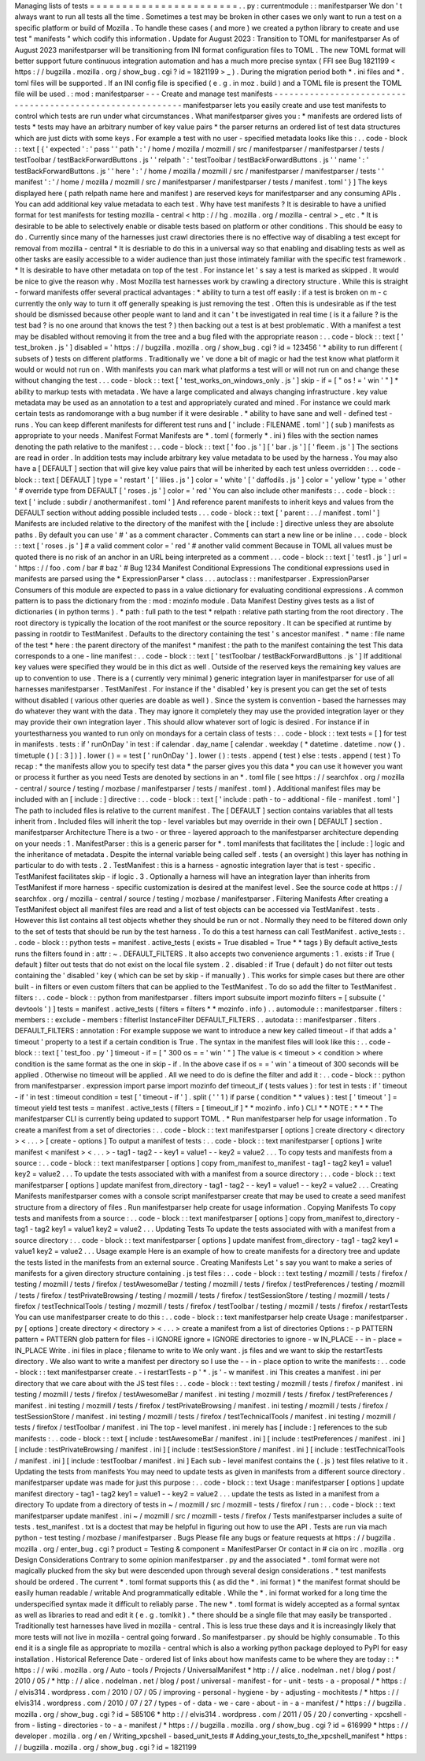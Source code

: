 Managing
lists
of
tests
=
=
=
=
=
=
=
=
=
=
=
=
=
=
=
=
=
=
=
=
=
=
=
.
.
py
:
currentmodule
:
:
manifestparser
We
don
'
t
always
want
to
run
all
tests
all
the
time
.
Sometimes
a
test
may
be
broken
in
other
cases
we
only
want
to
run
a
test
on
a
specific
platform
or
build
of
Mozilla
.
To
handle
these
cases
(
and
more
)
we
created
a
python
library
to
create
and
use
test
"
manifests
"
which
codify
this
information
.
Update
for
August
2023
:
Transition
to
TOML
for
manifestparser
As
of
August
2023
manifestparser
will
be
transitioning
from
INI
format
configuration
files
to
TOML
.
The
new
TOML
format
will
better
support
future
continuous
integration
automation
and
has
a
much
more
precise
syntax
(
FFI
see
Bug
1821199
<
https
:
/
/
bugzilla
.
mozilla
.
org
/
show_bug
.
cgi
?
id
=
1821199
>
_
)
.
During
the
migration
period
both
*
.
ini
files
and
*
.
toml
files
will
be
supported
.
If
an
INI
config
file
is
specified
(
e
.
g
.
in
moz
.
build
)
and
a
TOML
file
is
present
the
TOML
file
will
be
used
.
:
mod
:
manifestparser
-
-
-
Create
and
manage
test
manifests
-
-
-
-
-
-
-
-
-
-
-
-
-
-
-
-
-
-
-
-
-
-
-
-
-
-
-
-
-
-
-
-
-
-
-
-
-
-
-
-
-
-
-
-
-
-
-
-
-
-
-
-
-
-
-
-
-
-
-
manifestparser
lets
you
easily
create
and
use
test
manifests
to
control
which
tests
are
run
under
what
circumstances
.
What
manifestparser
gives
you
:
*
manifests
are
ordered
lists
of
tests
*
tests
may
have
an
arbitrary
number
of
key
value
pairs
*
the
parser
returns
an
ordered
list
of
test
data
structures
which
are
just
dicts
with
some
keys
.
For
example
a
test
with
no
user
-
specified
metadata
looks
like
this
:
.
.
code
-
block
:
:
text
[
{
'
expected
'
:
'
pass
'
'
path
'
:
'
/
home
/
mozilla
/
mozmill
/
src
/
manifestparser
/
manifestparser
/
tests
/
testToolbar
/
testBackForwardButtons
.
js
'
'
relpath
'
:
'
testToolbar
/
testBackForwardButtons
.
js
'
'
name
'
:
'
testBackForwardButtons
.
js
'
'
here
'
:
'
/
home
/
mozilla
/
mozmill
/
src
/
manifestparser
/
manifestparser
/
tests
'
'
manifest
'
:
'
/
home
/
mozilla
/
mozmill
/
src
/
manifestparser
/
manifestparser
/
tests
/
manifest
.
toml
'
}
]
The
keys
displayed
here
(
path
relpath
name
here
and
manifest
)
are
reserved
keys
for
manifestparser
and
any
consuming
APIs
.
You
can
add
additional
key
value
metadata
to
each
test
.
Why
have
test
manifests
?
It
is
desirable
to
have
a
unified
format
for
test
manifests
for
testing
mozilla
-
central
<
http
:
/
/
hg
.
mozilla
.
org
/
mozilla
-
central
>
_
etc
.
*
It
is
desirable
to
be
able
to
selectively
enable
or
disable
tests
based
on
platform
or
other
conditions
.
This
should
be
easy
to
do
.
Currently
since
many
of
the
harnesses
just
crawl
directories
there
is
no
effective
way
of
disabling
a
test
except
for
removal
from
mozilla
-
central
*
It
is
desriable
to
do
this
in
a
universal
way
so
that
enabling
and
disabling
tests
as
well
as
other
tasks
are
easily
accessible
to
a
wider
audience
than
just
those
intimately
familiar
with
the
specific
test
framework
.
*
It
is
desirable
to
have
other
metadata
on
top
of
the
test
.
For
instance
let
'
s
say
a
test
is
marked
as
skipped
.
It
would
be
nice
to
give
the
reason
why
.
Most
Mozilla
test
harnesses
work
by
crawling
a
directory
structure
.
While
this
is
straight
-
forward
manifests
offer
several
practical
advantages
:
*
ability
to
turn
a
test
off
easily
:
if
a
test
is
broken
on
m
-
c
currently
the
only
way
to
turn
it
off
generally
speaking
is
just
removing
the
test
.
Often
this
is
undesirable
as
if
the
test
should
be
dismissed
because
other
people
want
to
land
and
it
can
'
t
be
investigated
in
real
time
(
is
it
a
failure
?
is
the
test
bad
?
is
no
one
around
that
knows
the
test
?
)
then
backing
out
a
test
is
at
best
problematic
.
With
a
manifest
a
test
may
be
disabled
without
removing
it
from
the
tree
and
a
bug
filed
with
the
appropriate
reason
:
.
.
code
-
block
:
:
text
[
'
test_broken
.
js
'
]
disabled
=
'
https
:
/
/
bugzilla
.
mozilla
.
org
/
show_bug
.
cgi
?
id
=
123456
'
*
ability
to
run
different
(
subsets
of
)
tests
on
different
platforms
.
Traditionally
we
'
ve
done
a
bit
of
magic
or
had
the
test
know
what
platform
it
would
or
would
not
run
on
.
With
manifests
you
can
mark
what
platforms
a
test
will
or
will
not
run
on
and
change
these
without
changing
the
test
.
.
.
code
-
block
:
:
text
[
'
test_works_on_windows_only
.
js
'
]
skip
-
if
=
[
"
os
!
=
'
win
'
"
]
*
ability
to
markup
tests
with
metadata
.
We
have
a
large
complicated
and
always
changing
infrastructure
.
key
value
metadata
may
be
used
as
an
annotation
to
a
test
and
appropriately
curated
and
mined
.
For
instance
we
could
mark
certain
tests
as
randomorange
with
a
bug
number
if
it
were
desirable
.
*
ability
to
have
sane
and
well
-
defined
test
-
runs
.
You
can
keep
different
manifests
for
different
test
runs
and
[
'
include
:
FILENAME
.
toml
'
]
(
sub
)
manifests
as
appropriate
to
your
needs
.
Manifest
Format
Manifests
are
*
.
toml
(
formerly
*
.
ini
)
files
with
the
section
names
denoting
the
path
relative
to
the
manifest
:
.
.
code
-
block
:
:
text
[
'
foo
.
js
'
]
[
'
bar
.
js
'
]
[
'
fleem
.
js
'
]
The
sections
are
read
in
order
.
In
addition
tests
may
include
arbitrary
key
value
metadata
to
be
used
by
the
harness
.
You
may
also
have
a
[
DEFAULT
]
section
that
will
give
key
value
pairs
that
will
be
inherited
by
each
test
unless
overridden
:
.
.
code
-
block
:
:
text
[
DEFAULT
]
type
=
'
restart
'
[
'
lilies
.
js
'
]
color
=
'
white
'
[
'
daffodils
.
js
'
]
color
=
'
yellow
'
type
=
'
other
'
#
override
type
from
DEFAULT
[
'
roses
.
js
'
]
color
=
'
red
'
You
can
also
include
other
manifests
:
.
.
code
-
block
:
:
text
[
'
include
:
subdir
/
anothermanifest
.
toml
'
]
And
reference
parent
manifests
to
inherit
keys
and
values
from
the
DEFAULT
section
without
adding
possible
included
tests
.
.
.
code
-
block
:
:
text
[
'
parent
:
.
.
/
manifest
.
toml
'
]
Manifests
are
included
relative
to
the
directory
of
the
manifest
with
the
[
include
:
]
directive
unless
they
are
absolute
paths
.
By
default
you
can
use
'
#
'
as
a
comment
character
.
Comments
can
start
a
new
line
or
be
inline
.
.
.
code
-
block
:
:
text
[
'
roses
.
js
'
]
#
a
valid
comment
color
=
'
red
'
#
another
valid
comment
Because
in
TOML
all
values
must
be
quoted
there
is
no
risk
of
an
anchor
in
an
URL
being
interpreted
as
a
comment
.
.
.
code
-
block
:
:
text
[
'
test1
.
js
'
]
url
=
'
https
:
/
/
foo
.
com
/
bar
#
baz
'
#
Bug
1234
Manifest
Conditional
Expressions
The
conditional
expressions
used
in
manifests
are
parsed
using
the
*
ExpressionParser
*
class
.
.
.
autoclass
:
:
manifestparser
.
ExpressionParser
Consumers
of
this
module
are
expected
to
pass
in
a
value
dictionary
for
evaluating
conditional
expressions
.
A
common
pattern
is
to
pass
the
dictionary
from
the
:
mod
:
mozinfo
module
.
Data
Manifest
Destiny
gives
tests
as
a
list
of
dictionaries
(
in
python
terms
)
.
*
path
:
full
path
to
the
test
*
relpath
:
relative
path
starting
from
the
root
directory
.
The
root
directory
is
typically
the
location
of
the
root
manifest
or
the
source
repository
.
It
can
be
specified
at
runtime
by
passing
in
rootdir
to
TestManifest
.
Defaults
to
the
directory
containing
the
test
'
s
ancestor
manifest
.
*
name
:
file
name
of
the
test
*
here
:
the
parent
directory
of
the
manifest
*
manifest
:
the
path
to
the
manifest
containing
the
test
This
data
corresponds
to
a
one
-
line
manifest
:
.
.
code
-
block
:
:
text
[
'
testToolbar
/
testBackForwardButtons
.
js
'
]
If
additional
key
values
were
specified
they
would
be
in
this
dict
as
well
.
Outside
of
the
reserved
keys
the
remaining
key
values
are
up
to
convention
to
use
.
There
is
a
(
currently
very
minimal
)
generic
integration
layer
in
manifestparser
for
use
of
all
harnesses
manifestparser
.
TestManifest
.
For
instance
if
the
'
disabled
'
key
is
present
you
can
get
the
set
of
tests
without
disabled
(
various
other
queries
are
doable
as
well
)
.
Since
the
system
is
convention
-
based
the
harnesses
may
do
whatever
they
want
with
the
data
.
They
may
ignore
it
completely
they
may
use
the
provided
integration
layer
or
they
may
provide
their
own
integration
layer
.
This
should
allow
whatever
sort
of
logic
is
desired
.
For
instance
if
in
yourtestharness
you
wanted
to
run
only
on
mondays
for
a
certain
class
of
tests
:
.
.
code
-
block
:
:
text
tests
=
[
]
for
test
in
manifests
.
tests
:
if
'
runOnDay
'
in
test
:
if
calendar
.
day_name
[
calendar
.
weekday
(
*
datetime
.
datetime
.
now
(
)
.
timetuple
(
)
[
:
3
]
)
]
.
lower
(
)
=
=
test
[
'
runOnDay
'
]
.
lower
(
)
:
tests
.
append
(
test
)
else
:
tests
.
append
(
test
)
To
recap
:
*
the
manifests
allow
you
to
specify
test
data
*
the
parser
gives
you
this
data
*
you
can
use
it
however
you
want
or
process
it
further
as
you
need
Tests
are
denoted
by
sections
in
an
*
.
toml
file
(
see
https
:
/
/
searchfox
.
org
/
mozilla
-
central
/
source
/
testing
/
mozbase
/
manifestparser
/
tests
/
manifest
.
toml
)
.
Additional
manifest
files
may
be
included
with
an
[
include
:
]
directive
:
.
.
code
-
block
:
:
text
[
'
include
:
path
-
to
-
additional
-
file
-
manifest
.
toml
'
]
The
path
to
included
files
is
relative
to
the
current
manifest
.
The
[
DEFAULT
]
section
contains
variables
that
all
tests
inherit
from
.
Included
files
will
inherit
the
top
-
level
variables
but
may
override
in
their
own
[
DEFAULT
]
section
.
manifestparser
Architecture
There
is
a
two
-
or
three
-
layered
approach
to
the
manifestparser
architecture
depending
on
your
needs
:
1
.
ManifestParser
:
this
is
a
generic
parser
for
*
.
toml
manifests
that
facilitates
the
[
include
:
]
logic
and
the
inheritance
of
metadata
.
Despite
the
internal
variable
being
called
self
.
tests
(
an
oversight
)
this
layer
has
nothing
in
particular
to
do
with
tests
.
2
.
TestManifest
:
this
is
a
harness
-
agnostic
integration
layer
that
is
test
-
specific
.
TestManifest
facilitates
skip
-
if
logic
.
3
.
Optionally
a
harness
will
have
an
integration
layer
than
inherits
from
TestManifest
if
more
harness
-
specific
customization
is
desired
at
the
manifest
level
.
See
the
source
code
at
https
:
/
/
searchfox
.
org
/
mozilla
-
central
/
source
/
testing
/
mozbase
/
manifestparser
.
Filtering
Manifests
After
creating
a
TestManifest
object
all
manifest
files
are
read
and
a
list
of
test
objects
can
be
accessed
via
TestManifest
.
tests
.
However
this
list
contains
all
test
objects
whether
they
should
be
run
or
not
.
Normally
they
need
to
be
filtered
down
only
to
the
set
of
tests
that
should
be
run
by
the
test
harness
.
To
do
this
a
test
harness
can
call
TestManifest
.
active_tests
:
.
.
code
-
block
:
:
python
tests
=
manifest
.
active_tests
(
exists
=
True
disabled
=
True
*
*
tags
)
By
default
active_tests
runs
the
filters
found
in
:
attr
:
~
.
DEFAULT_FILTERS
.
It
also
accepts
two
convenience
arguments
:
1
.
exists
:
if
True
(
default
)
filter
out
tests
that
do
not
exist
on
the
local
file
system
.
2
.
disabled
:
if
True
(
default
)
do
not
filter
out
tests
containing
the
'
disabled
'
key
(
which
can
be
set
by
skip
-
if
manually
)
.
This
works
for
simple
cases
but
there
are
other
built
-
in
filters
or
even
custom
filters
that
can
be
applied
to
the
TestManifest
.
To
do
so
add
the
filter
to
TestManifest
.
filters
:
.
.
code
-
block
:
:
python
from
manifestparser
.
filters
import
subsuite
import
mozinfo
filters
=
[
subsuite
(
'
devtools
'
)
]
tests
=
manifest
.
active_tests
(
filters
=
filters
*
*
mozinfo
.
info
)
.
.
automodule
:
:
manifestparser
.
filters
:
members
:
:
exclude
-
members
:
filterlist
InstanceFilter
DEFAULT_FILTERS
.
.
autodata
:
:
manifestparser
.
filters
.
DEFAULT_FILTERS
:
annotation
:
For
example
suppose
we
want
to
introduce
a
new
key
called
timeout
-
if
that
adds
a
'
timeout
'
property
to
a
test
if
a
certain
condition
is
True
.
The
syntax
in
the
manifest
files
will
look
like
this
:
.
.
code
-
block
:
:
text
[
'
test_foo
.
py
'
]
timeout
-
if
=
[
"
300
os
=
=
'
win
'
"
]
The
value
is
<
timeout
>
<
condition
>
where
condition
is
the
same
format
as
the
one
in
skip
-
if
.
In
the
above
case
if
os
=
=
'
win
'
a
timeout
of
300
seconds
will
be
applied
.
Otherwise
no
timeout
will
be
applied
.
All
we
need
to
do
is
define
the
filter
and
add
it
:
.
.
code
-
block
:
:
python
from
manifestparser
.
expression
import
parse
import
mozinfo
def
timeout_if
(
tests
values
)
:
for
test
in
tests
:
if
'
timeout
-
if
'
in
test
:
timeout
condition
=
test
[
'
timeout
-
if
'
]
.
split
(
'
'
1
)
if
parse
(
condition
*
*
values
)
:
test
[
'
timeout
'
]
=
timeout
yield
test
tests
=
manifest
.
active_tests
(
filters
=
[
timeout_if
]
*
*
mozinfo
.
info
)
CLI
*
*
NOTE
:
*
*
*
The
manifestparser
CLI
is
currently
being
updated
to
support
TOML
.
*
Run
manifestparser
help
for
usage
information
.
To
create
a
manifest
from
a
set
of
directories
:
.
.
code
-
block
:
:
text
manifestparser
[
options
]
create
directory
<
directory
>
<
.
.
.
>
[
create
-
options
]
To
output
a
manifest
of
tests
:
.
.
code
-
block
:
:
text
manifestparser
[
options
]
write
manifest
<
manifest
>
<
.
.
.
>
-
tag1
-
tag2
-
-
key1
=
value1
-
-
key2
=
value2
.
.
.
To
copy
tests
and
manifests
from
a
source
:
.
.
code
-
block
:
:
text
manifestparser
[
options
]
copy
from_manifest
to_manifest
-
tag1
-
tag2
key1
=
value1
key2
=
value2
.
.
.
To
update
the
tests
associated
with
with
a
manifest
from
a
source
directory
:
.
.
code
-
block
:
:
text
manifestparser
[
options
]
update
manifest
from_directory
-
tag1
-
tag2
-
-
key1
=
value1
-
-
key2
=
value2
.
.
.
Creating
Manifests
manifestparser
comes
with
a
console
script
manifestparser
create
that
may
be
used
to
create
a
seed
manifest
structure
from
a
directory
of
files
.
Run
manifestparser
help
create
for
usage
information
.
Copying
Manifests
To
copy
tests
and
manifests
from
a
source
:
.
.
code
-
block
:
:
text
manifestparser
[
options
]
copy
from_manifest
to_directory
-
tag1
-
tag2
key1
=
value1
key2
=
value2
.
.
.
Updating
Tests
To
update
the
tests
associated
with
with
a
manifest
from
a
source
directory
:
.
.
code
-
block
:
:
text
manifestparser
[
options
]
update
manifest
from_directory
-
tag1
-
tag2
key1
=
value1
key2
=
value2
.
.
.
Usage
example
Here
is
an
example
of
how
to
create
manifests
for
a
directory
tree
and
update
the
tests
listed
in
the
manifests
from
an
external
source
.
Creating
Manifests
Let
'
s
say
you
want
to
make
a
series
of
manifests
for
a
given
directory
structure
containing
.
js
test
files
:
.
.
code
-
block
:
:
text
testing
/
mozmill
/
tests
/
firefox
/
testing
/
mozmill
/
tests
/
firefox
/
testAwesomeBar
/
testing
/
mozmill
/
tests
/
firefox
/
testPreferences
/
testing
/
mozmill
/
tests
/
firefox
/
testPrivateBrowsing
/
testing
/
mozmill
/
tests
/
firefox
/
testSessionStore
/
testing
/
mozmill
/
tests
/
firefox
/
testTechnicalTools
/
testing
/
mozmill
/
tests
/
firefox
/
testToolbar
/
testing
/
mozmill
/
tests
/
firefox
/
restartTests
You
can
use
manifestparser
create
to
do
this
:
.
.
code
-
block
:
:
text
manifestparser
help
create
Usage
:
manifestparser
.
py
[
options
]
create
directory
<
directory
>
<
.
.
.
>
create
a
manifest
from
a
list
of
directories
Options
:
-
p
PATTERN
pattern
=
PATTERN
glob
pattern
for
files
-
i
IGNORE
ignore
=
IGNORE
directories
to
ignore
-
w
IN_PLACE
-
-
in
-
place
=
IN_PLACE
Write
.
ini
files
in
place
;
filename
to
write
to
We
only
want
.
js
files
and
we
want
to
skip
the
restartTests
directory
.
We
also
want
to
write
a
manifest
per
directory
so
I
use
the
-
-
in
-
place
option
to
write
the
manifests
:
.
.
code
-
block
:
:
text
manifestparser
create
.
-
i
restartTests
-
p
'
*
.
js
'
-
w
manifest
.
ini
This
creates
a
manifest
.
ini
per
directory
that
we
care
about
with
the
JS
test
files
:
.
.
code
-
block
:
:
text
testing
/
mozmill
/
tests
/
firefox
/
manifest
.
ini
testing
/
mozmill
/
tests
/
firefox
/
testAwesomeBar
/
manifest
.
ini
testing
/
mozmill
/
tests
/
firefox
/
testPreferences
/
manifest
.
ini
testing
/
mozmill
/
tests
/
firefox
/
testPrivateBrowsing
/
manifest
.
ini
testing
/
mozmill
/
tests
/
firefox
/
testSessionStore
/
manifest
.
ini
testing
/
mozmill
/
tests
/
firefox
/
testTechnicalTools
/
manifest
.
ini
testing
/
mozmill
/
tests
/
firefox
/
testToolbar
/
manifest
.
ini
The
top
-
level
manifest
.
ini
merely
has
[
include
:
]
references
to
the
sub
manifests
:
.
.
code
-
block
:
:
text
[
include
:
testAwesomeBar
/
manifest
.
ini
]
[
include
:
testPreferences
/
manifest
.
ini
]
[
include
:
testPrivateBrowsing
/
manifest
.
ini
]
[
include
:
testSessionStore
/
manifest
.
ini
]
[
include
:
testTechnicalTools
/
manifest
.
ini
]
[
include
:
testToolbar
/
manifest
.
ini
]
Each
sub
-
level
manifest
contains
the
(
.
js
)
test
files
relative
to
it
.
Updating
the
tests
from
manifests
You
may
need
to
update
tests
as
given
in
manifests
from
a
different
source
directory
.
manifestparser
update
was
made
for
just
this
purpose
:
.
.
code
-
block
:
:
text
Usage
:
manifestparser
[
options
]
update
manifest
directory
-
tag1
-
tag2
key1
=
value1
-
-
key2
=
value2
.
.
.
update
the
tests
as
listed
in
a
manifest
from
a
directory
To
update
from
a
directory
of
tests
in
~
/
mozmill
/
src
/
mozmill
-
tests
/
firefox
/
run
:
.
.
code
-
block
:
:
text
manifestparser
update
manifest
.
ini
~
/
mozmill
/
src
/
mozmill
-
tests
/
firefox
/
Tests
manifestparser
includes
a
suite
of
tests
.
test_manifest
.
txt
is
a
doctest
that
may
be
helpful
in
figuring
out
how
to
use
the
API
.
Tests
are
run
via
mach
python
-
test
testing
/
mozbase
/
manifestparser
.
Bugs
Please
file
any
bugs
or
feature
requests
at
https
:
/
/
bugzilla
.
mozilla
.
org
/
enter_bug
.
cgi
?
product
=
Testing
&
component
=
ManifestParser
Or
contact
in
#
cia
on
irc
.
mozilla
.
org
Design
Considerations
Contrary
to
some
opinion
manifestparser
.
py
and
the
associated
*
.
toml
format
were
not
magically
plucked
from
the
sky
but
were
descended
upon
through
several
design
considerations
.
*
test
manifests
should
be
ordered
.
The
current
*
.
toml
format
supports
this
(
as
did
the
*
.
ini
format
)
*
the
manifest
format
should
be
easily
human
readable
/
writable
And
programmatically
editable
.
While
the
*
.
ini
format
worked
for
a
long
time
the
underspecified
syntax
made
it
difficult
to
reliably
parse
.
The
new
*
.
toml
format
is
widely
accepted
as
a
formal
syntax
as
well
as
libraries
to
read
and
edit
it
(
e
.
g
.
tomlkit
)
.
*
there
should
be
a
single
file
that
may
easily
be
transported
.
Traditionally
test
harnesses
have
lived
in
mozilla
-
central
.
This
is
less
true
these
days
and
it
is
increasingly
likely
that
more
tests
will
not
live
in
mozilla
-
central
going
forward
.
So
manifestparser
.
py
should
be
highly
consumable
.
To
this
end
it
is
a
single
file
as
appropriate
to
mozilla
-
central
which
is
also
a
working
python
package
deployed
to
PyPI
for
easy
installation
.
Historical
Reference
Date
-
ordered
list
of
links
about
how
manifests
came
to
be
where
they
are
today
:
:
*
https
:
/
/
wiki
.
mozilla
.
org
/
Auto
-
tools
/
Projects
/
UniversalManifest
*
http
:
/
/
alice
.
nodelman
.
net
/
blog
/
post
/
2010
/
05
/
*
http
:
/
/
alice
.
nodelman
.
net
/
blog
/
post
/
universal
-
manifest
-
for
-
unit
-
tests
-
a
-
proposal
/
*
https
:
/
/
elvis314
.
wordpress
.
com
/
2010
/
07
/
05
/
improving
-
personal
-
hygiene
-
by
-
adjusting
-
mochitests
/
*
https
:
/
/
elvis314
.
wordpress
.
com
/
2010
/
07
/
27
/
types
-
of
-
data
-
we
-
care
-
about
-
in
-
a
-
manifest
/
*
https
:
/
/
bugzilla
.
mozilla
.
org
/
show_bug
.
cgi
?
id
=
585106
*
http
:
/
/
elvis314
.
wordpress
.
com
/
2011
/
05
/
20
/
converting
-
xpcshell
-
from
-
listing
-
directories
-
to
-
a
-
manifest
/
*
https
:
/
/
bugzilla
.
mozilla
.
org
/
show_bug
.
cgi
?
id
=
616999
*
https
:
/
/
developer
.
mozilla
.
org
/
en
/
Writing_xpcshell
-
based_unit_tests
#
Adding_your_tests_to_the_xpcshell_manifest
*
https
:
/
/
bugzilla
.
mozilla
.
org
/
show_bug
.
cgi
?
id
=
1821199
